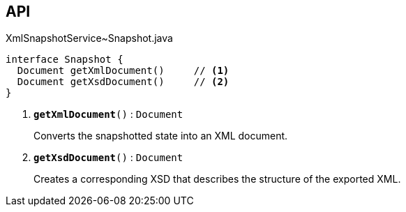 :Notice: Licensed to the Apache Software Foundation (ASF) under one or more contributor license agreements. See the NOTICE file distributed with this work for additional information regarding copyright ownership. The ASF licenses this file to you under the Apache License, Version 2.0 (the "License"); you may not use this file except in compliance with the License. You may obtain a copy of the License at. http://www.apache.org/licenses/LICENSE-2.0 . Unless required by applicable law or agreed to in writing, software distributed under the License is distributed on an "AS IS" BASIS, WITHOUT WARRANTIES OR  CONDITIONS OF ANY KIND, either express or implied. See the License for the specific language governing permissions and limitations under the License.

== API

.XmlSnapshotService~Snapshot.java
[source,java]
----
interface Snapshot {
  Document getXmlDocument()     // <.>
  Document getXsdDocument()     // <.>
}
----

<.> `[teal]#*getXmlDocument*#()` : `Document`
+
--
Converts the snapshotted state into an XML document.
--
<.> `[teal]#*getXsdDocument*#()` : `Document`
+
--
Creates a corresponding XSD that describes the structure of the exported XML.
--


